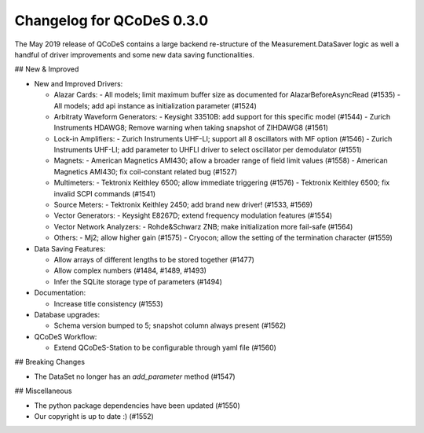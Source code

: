 Changelog for QCoDeS 0.3.0
==========================

The May 2019 release of QCoDeS contains a large backend re-structure of the Measurement.DataSaver logic
as well a handful of driver improvements and some new data saving functionalities.

## New & Improved

- New and Improved Drivers:

  - Alazar Cards:
    - All models; limit maximum buffer size as documented for AlazarBeforeAsyncRead (#1535)
    - All models; add api instance as initialization parameter (#1524)

  - Arbitraty Waveform Generators:
    - Keysight 33510B: add support for this specific model (#1544)
    - Zurich Instruments HDAWG8; Remove warning when taking snapshot of ZIHDAWG8 (#1561)

  - Lock-in Amplifiers:
    - Zurich Instruments UHF-LI; support all 8 oscillators with MF option (#1546)
    - Zurich Instruments UHF-LI; add parameter to UHFLI driver to select oscillator per demodulator (#1551)

  - Magnets:
    - American Magnetics AMI430; allow a broader range of field limit values (#1558)
    - American Magnetics AMI430; fix coil-constant related bug (#1527)

  - Multimeters:
    - Tektronix Keithley 6500; allow immediate triggering (#1576)
    - Tektronix Keithley 6500; fix invalid SCPI commands (#1541)

  - Source Meters:
    - Tektronix Keithley 2450; add brand new driver! (#1533, #1569)
  - Vector Generators:
    - Keysight E8267D; extend frequency modulation features (#1554)

  - Vector Network Analyzers:
    - Rohde&Schwarz ZNB; make initialization more fail-safe (#1564)

  - Others:
    - Mj2; allow higher gain (#1575)
    - Cryocon; allow the setting of the termination character (#1559)

- Data Saving Features:

  - Allow arrays of different lengths to be stored together (#1477)
  - Allow complex numbers (#1484, #1489, #1493)
  - Infer the SQLite storage type of parameters (#1494)

- Documentation:

  - Increase title consistency (#1553)

- Database upgrades:

  - Schema version bumped to 5; snapshot column always present (#1562)

- QCoDeS Workflow:

  - Extend QCoDeS-Station to be configurable through yaml file (#1560)

## Breaking Changes

- The DataSet no longer has an `add_parameter` method (#1547)

## Miscellaneous

- The python package dependencies have been updated (#1550)
- Our copyright is up to date :) (#1552)
